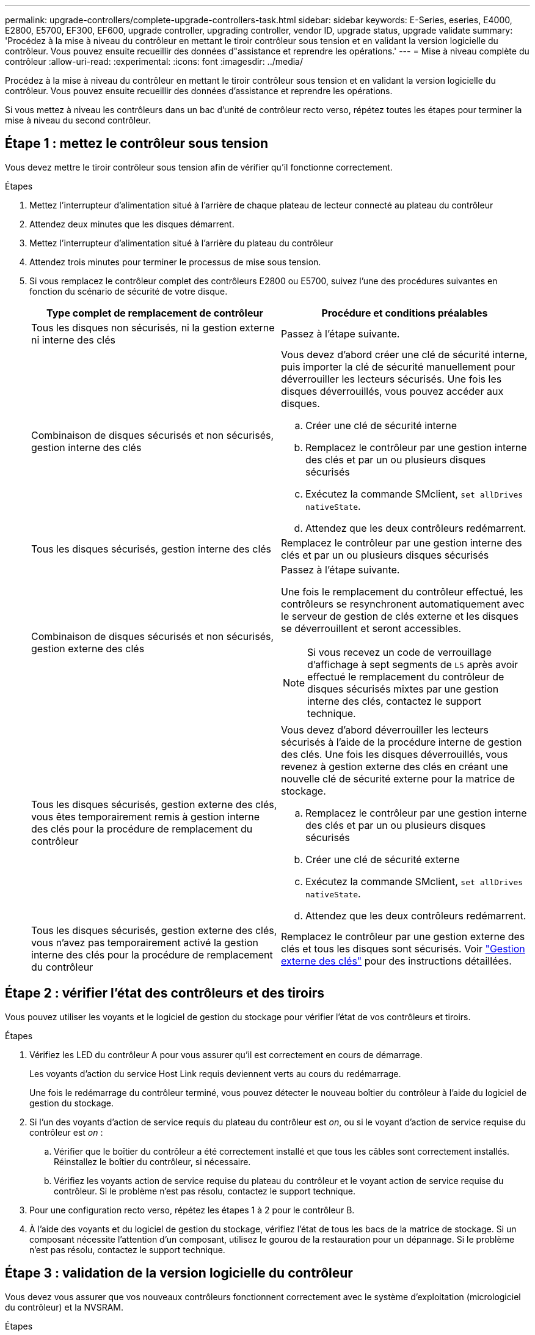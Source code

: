 ---
permalink: upgrade-controllers/complete-upgrade-controllers-task.html 
sidebar: sidebar 
keywords: E-Series, eseries, E4000, E2800, E5700, EF300, EF600, upgrade controller, upgrading controller, vendor ID, upgrade status, upgrade validate 
summary: 'Procédez à la mise à niveau du contrôleur en mettant le tiroir contrôleur sous tension et en validant la version logicielle du contrôleur. Vous pouvez ensuite recueillir des données d"assistance et reprendre les opérations.' 
---
= Mise à niveau complète du contrôleur
:allow-uri-read: 
:experimental: 
:icons: font
:imagesdir: ../media/


[role="lead"]
Procédez à la mise à niveau du contrôleur en mettant le tiroir contrôleur sous tension et en validant la version logicielle du contrôleur. Vous pouvez ensuite recueillir des données d'assistance et reprendre les opérations.

Si vous mettez à niveau les contrôleurs dans un bac d'unité de contrôleur recto verso, répétez toutes les étapes pour terminer la mise à niveau du second contrôleur.



== Étape 1 : mettez le contrôleur sous tension

Vous devez mettre le tiroir contrôleur sous tension afin de vérifier qu'il fonctionne correctement.

.Étapes
. Mettez l'interrupteur d'alimentation situé à l'arrière de chaque plateau de lecteur connecté au plateau du contrôleur
. Attendez deux minutes que les disques démarrent.
. Mettez l'interrupteur d'alimentation situé à l'arrière du plateau du contrôleur
. Attendez trois minutes pour terminer le processus de mise sous tension.
. Si vous remplacez le contrôleur complet des contrôleurs E2800 ou E5700, suivez l'une des procédures suivantes en fonction du scénario de sécurité de votre disque.
+
|===
| Type complet de remplacement de contrôleur | Procédure et conditions préalables 


 a| 
Tous les disques non sécurisés, ni la gestion externe ni interne des clés
 a| 
Passez à l'étape suivante.



 a| 
Combinaison de disques sécurisés et non sécurisés, gestion interne des clés
 a| 
Vous devez d'abord créer une clé de sécurité interne, puis importer la clé de sécurité manuellement pour déverrouiller les lecteurs sécurisés. Une fois les disques déverrouillés, vous pouvez accéder aux disques.

.. Créer une clé de sécurité interne
.. Remplacez le contrôleur par une gestion interne des clés et par un ou plusieurs disques sécurisés
.. Exécutez la commande SMclient, `set allDrives nativeState`.
.. Attendez que les deux contrôleurs redémarrent.




 a| 
Tous les disques sécurisés, gestion interne des clés
 a| 
Remplacez le contrôleur par une gestion interne des clés et par un ou plusieurs disques sécurisés



 a| 
Combinaison de disques sécurisés et non sécurisés, gestion externe des clés
 a| 
Passez à l'étape suivante.

Une fois le remplacement du contrôleur effectué, les contrôleurs se resynchronent automatiquement avec le serveur de gestion de clés externe et les disques se déverrouillent et seront accessibles.


NOTE: Si vous recevez un code de verrouillage d'affichage à sept segments de `L5` après avoir effectué le remplacement du contrôleur de disques sécurisés mixtes par une gestion interne des clés, contactez le support technique.



 a| 
Tous les disques sécurisés, gestion externe des clés, vous êtes temporairement remis à gestion interne des clés pour la procédure de remplacement du contrôleur
 a| 
Vous devez d'abord déverrouiller les lecteurs sécurisés à l'aide de la procédure interne de gestion des clés. Une fois les disques déverrouillés, vous revenez à gestion externe des clés en créant une nouvelle clé de sécurité externe pour la matrice de stockage.

.. Remplacez le contrôleur par une gestion interne des clés et par un ou plusieurs disques sécurisés
.. Créer une clé de sécurité externe
.. Exécutez la commande SMclient, `set allDrives nativeState`.
.. Attendez que les deux contrôleurs redémarrent.




 a| 
Tous les disques sécurisés, gestion externe des clés, vous n'avez pas temporairement activé la gestion interne des clés pour la procédure de remplacement du contrôleur
 a| 
Remplacez le contrôleur par une gestion externe des clés et tous les disques sont sécurisés. Voir https://docs.netapp.com/us-en/e-series/upgrade-controllers/upgrade-unlock-drives-task.html#external-key-management["Gestion externe des clés"^] pour des instructions détaillées.

|===




== Étape 2 : vérifier l'état des contrôleurs et des tiroirs

Vous pouvez utiliser les voyants et le logiciel de gestion du stockage pour vérifier l'état de vos contrôleurs et tiroirs.

.Étapes
. Vérifiez les LED du contrôleur A pour vous assurer qu'il est correctement en cours de démarrage.
+
Les voyants d'action du service Host Link requis deviennent verts au cours du redémarrage.

+
Une fois le redémarrage du contrôleur terminé, vous pouvez détecter le nouveau boîtier du contrôleur à l'aide du logiciel de gestion du stockage.

. Si l'un des voyants d'action de service requis du plateau du contrôleur est _on_, ou si le voyant d'action de service requise du contrôleur est _on_ :
+
.. Vérifier que le boîtier du contrôleur a été correctement installé et que tous les câbles sont correctement installés. Réinstallez le boîtier du contrôleur, si nécessaire.
.. Vérifiez les voyants action de service requise du plateau du contrôleur et le voyant action de service requise du contrôleur. Si le problème n'est pas résolu, contactez le support technique.


. Pour une configuration recto verso, répétez les étapes 1 à 2 pour le contrôleur B.
. À l'aide des voyants et du logiciel de gestion du stockage, vérifiez l'état de tous les bacs de la matrice de stockage. Si un composant nécessite l'attention d'un composant, utilisez le gourou de la restauration pour un dépannage. Si le problème n'est pas résolu, contactez le support technique.




== Étape 3 : validation de la version logicielle du contrôleur

Vous devez vous assurer que vos nouveaux contrôleurs fonctionnent correctement avec le système d'exploitation (micrologiciel du contrôleur) et la NVSRAM.

.Étapes
. Si votre mise à niveau du contrôleur implique une modification de protocole (par exemple, Fibre Channel vers iSCSI) et que vous avez déjà des hôtes définis pour votre baie de stockage, associez les nouveaux ports hôte à vos hôtes :
+
.. Dans System Manager, sélectionnez menu :Storage[hosts].
.. Sélectionnez l'hôte auquel les ports seront associés, puis cliquez sur *Afficher/Modifier les paramètres*.
+
Une boîte de dialogue qui affiche les paramètres actuels de l'hôte s'affiche.

.. Cliquez sur l'onglet *ports hôte*.
+
La boîte de dialogue affiche les identificateurs de port hôte actuels.

.. Pour mettre à jour les informations d'identification de port hôte associées à chaque hôte, remplacez les ID de port hôte des anciennes cartes hôte par les nouveaux ID de port hôte de la nouvelle carte hôte.
.. Répétez l'étape d pour chaque hôte.
.. Cliquez sur *Enregistrer*.


+
Pour plus d'informations sur le matériel compatible, reportez-vous au https://mysupport.netapp.com/NOW/products/interoperability["Matrice d'interopérabilité NetApp"^] et le http://hwu.netapp.com/home.aspx["NetApp Hardware Universe"^].

. Si la mise en cache d'écriture différée a été désactivée pour tous les volumes fins lors de la préparation du remplacement, réactivez la mise en cache d'écriture différée.
+
.. Dans System Manager, sélectionnez menu :Storage[volumes].
.. Sélectionnez un volume, puis sélectionnez menu:autres [Modifier les paramètres du cache].
+
La boîte de dialogue Modifier les paramètres de cache s'affiche. Tous les volumes de la matrice de stockage s'affichent dans cette boîte de dialogue.

.. Sélectionnez l'onglet *Basic* et activez les paramètres de mise en cache de lecture et d'écriture.
.. Cliquez sur *Enregistrer*.


. Si le langage SAML a été désactivé pour préparer le remplacement, réactivez le langage SAML.
+
.. Dans System Manager, sélectionnez menu:Paramètres[Access Management].
.. Sélectionnez l'onglet *SAML*, puis suivez les instructions de la page.


. Rassemblez les données de support relatives à votre baie de stockage à l'aide de l'interface utilisateur graphique ou de l'interface de ligne de commande :
+
** Utilisez System Manager pour collecter et enregistrer un pack de support de votre baie de stockage.
+
*** Dans System Manager, sélectionnez menu :support [support Center > onglet Diagnostics]. Sélectionnez ensuite *Collect support Data* et cliquez sur *collect*.
+
Le fichier est enregistré dans le dossier Téléchargements de votre navigateur portant le nom `support-data.7z`.

+
Si votre tiroir contient des tiroirs, les données de diagnostic correspondant à ce tiroir sont archivées dans un fichier compressé distinct nommé `tray-component-state-capture.7z`



** Utilisez l'interface de ligne de commande pour exécuter le `save storageArray supportData` commande pour collecter des données de support complètes sur la baie de stockage.
+

NOTE: La collecte des données de support peut affecter temporairement les performances de votre baie de stockage.



. Demandez au support technique NetApp les modifications que vous avez apportées à la configuration de votre baie de stockage.
+
.. Obtenez le numéro de série du chemin de disque du contrôleur que vous avez enregistré xref:prepare-upgrade-controllers-task.adoc[Préparation à la mise à niveau des contrôleurs].
.. Connectez-vous au site de support NetApp à l'adresse http://mysupport.netapp.com/eservice/assistant["mysupport.netapp.com/eservice/assistant"^].
.. Sélectionnez *enregistrement du produit* dans la liste déroulante sous *Catégorie 1*.
.. Entrez le texte suivant dans la zone de texte **Commentaires** en remplaçant le numéro de série de votre plateau de contrôleur par le numéro de série :
+
`Please create alert against Serial Number: serial number. The alert name should be “E-Series Upgrade”. The alert text should read as follows:`

+
`“Attention: The controllers in this system have been upgraded from the original configuration. Verify the controller configuration before ordering replacement controllers and notify dispatch that the system has been upgraded.”`

.. Cliquez sur le bouton *Submit* au bas du formulaire.




.Et la suite ?
La mise à niveau du contrôleur est terminée et vous pouvez reprendre vos activités normales.
